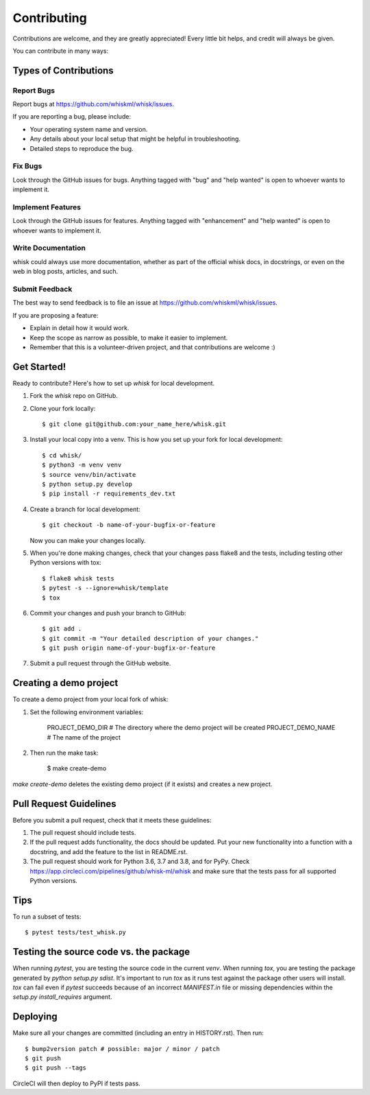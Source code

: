 .. highlight:: shell

============
Contributing
============

Contributions are welcome, and they are greatly appreciated! Every little bit
helps, and credit will always be given.

You can contribute in many ways:

Types of Contributions
----------------------

Report Bugs
~~~~~~~~~~~

Report bugs at https://github.com/whiskml/whisk/issues.

If you are reporting a bug, please include:

* Your operating system name and version.
* Any details about your local setup that might be helpful in troubleshooting.
* Detailed steps to reproduce the bug.

Fix Bugs
~~~~~~~~

Look through the GitHub issues for bugs. Anything tagged with "bug" and "help
wanted" is open to whoever wants to implement it.

Implement Features
~~~~~~~~~~~~~~~~~~

Look through the GitHub issues for features. Anything tagged with "enhancement"
and "help wanted" is open to whoever wants to implement it.

Write Documentation
~~~~~~~~~~~~~~~~~~~

whisk could always use more documentation, whether as part of the
official whisk docs, in docstrings, or even on the web in blog posts,
articles, and such.

Submit Feedback
~~~~~~~~~~~~~~~

The best way to send feedback is to file an issue at https://github.com/whiskml/whisk/issues.

If you are proposing a feature:

* Explain in detail how it would work.
* Keep the scope as narrow as possible, to make it easier to implement.
* Remember that this is a volunteer-driven project, and that contributions
  are welcome :)

Get Started!
------------

Ready to contribute? Here's how to set up `whisk` for local development.

1. Fork the `whisk` repo on GitHub.
2. Clone your fork locally::

    $ git clone git@github.com:your_name_here/whisk.git

3. Install your local copy into a venv. This is how you set up your fork for local development::

    $ cd whisk/
    $ python3 -m venv venv
    $ source venv/bin/activate
    $ python setup.py develop
    $ pip install -r requirements_dev.txt

4. Create a branch for local development::

    $ git checkout -b name-of-your-bugfix-or-feature

   Now you can make your changes locally.

5. When you're done making changes, check that your changes pass flake8 and the
   tests, including testing other Python versions with tox::

    $ flake8 whisk tests
    $ pytest -s --ignore=whisk/template
    $ tox

6. Commit your changes and push your branch to GitHub::

    $ git add .
    $ git commit -m "Your detailed description of your changes."
    $ git push origin name-of-your-bugfix-or-feature

7. Submit a pull request through the GitHub website.

Creating a demo project
-----------------------

To create a demo project from your local fork of whisk:

1. Set the following environment variables:

    PROJECT_DEMO_DIR # The directory where the demo project will be created
    PROJECT_DEMO_NAME # The name of the project

2. Then run the make task:

    $ make create-demo

`make create-demo` deletes the existing demo project (if it exists) and creates a new project.

Pull Request Guidelines
-----------------------

Before you submit a pull request, check that it meets these guidelines:

1. The pull request should include tests.
2. If the pull request adds functionality, the docs should be updated. Put
   your new functionality into a function with a docstring, and add the
   feature to the list in README.rst.
3. The pull request should work for Python 3.6, 3.7 and 3.8, and for PyPy. Check
   https://app.circleci.com/pipelines/github/whisk-ml/whisk
   and make sure that the tests pass for all supported Python versions.

Tips
----

To run a subset of tests::

    $ pytest tests/test_whisk.py

Testing the source code vs. the package
---------------------------------------

When running `pytest`, you are testing the source code in the current `venv`. When running `tox`, you are testing the package generated by `python setup.py sdist`. It's important to run `tox` as it runs test against the package other users will install. `tox` can fail even if `pytest` succeeds because of an incorrect `MANIFEST.in` file or missing dependencies within the `setup.py` `install_requires` argument.

Deploying
---------

Make sure all your changes are committed (including an entry in HISTORY.rst).
Then run::

    $ bump2version patch # possible: major / minor / patch
    $ git push
    $ git push --tags

CircleCI will then deploy to PyPI if tests pass.
